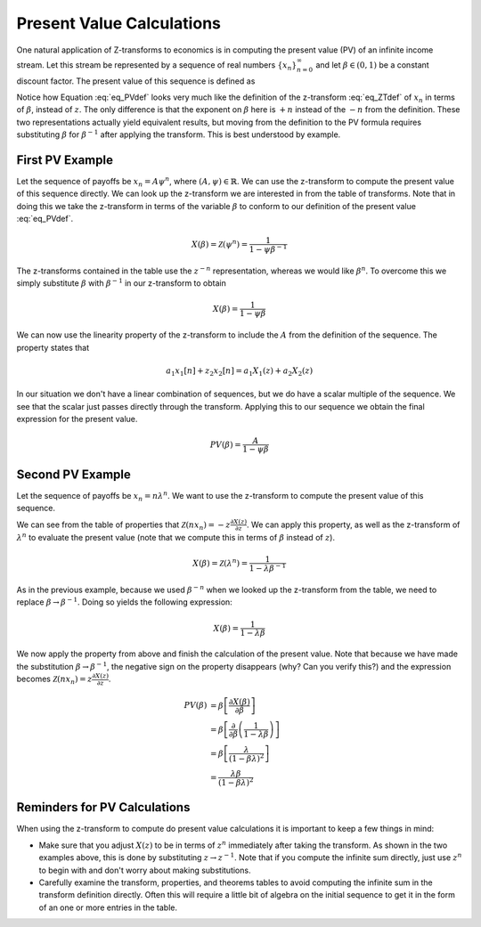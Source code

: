 Present Value Calculations
==========================

One natural application of Z-transforms to economics is in computing the present value (PV) of an infinite income stream. Let this stream be represented by a sequence of real numbers :math:`\{x_n\}_{n=0}^{\infty}` and let :math:`\beta \in (0, 1)` be a constant discount factor. The present value of this sequence is defined as

.. math::
    :label: eq_PVdef

    PV(\beta) = \sum_{n=0}^{\infty} \beta^n x_n

Notice how Equation :eq:`eq_PVdef` looks very much like the definition of the z-transform :eq:`eq_ZTdef` of :math:`x_n` in terms of :math:`\beta`, instead of :math:`z`. The only difference is that the exponent on :math:`\beta` here is :math:`+n` instead of the :math:`-n` from the definition. These two representations actually yield equivalent results, but moving from the definition to the PV formula requires substituting :math:`\beta` for :math:`\beta^{-1}` after applying the transform. This is best understood by example.

First PV Example
^^^^^^^^^^^^^^^^

Let the sequence of payoffs be :math:`x_n = A \psi^n`, where :math:`(A, \psi) \in \mathbb{R}`. We can use the z-transform to compute the present value of this sequence directly. We can look up the z-transform we are interested in from the table of transforms. Note that in doing this we take the z-transform in terms of the variable :math:`\beta` to conform to our definition of the present value :eq:`eq_PVdef`.

.. math::

    X(\beta) = \mathcal{Z}(\psi^n) = \frac{1}{1 - \psi \beta^{-1}}

The z-transforms contained in the table use the :math:`z^{-n}` representation, whereas we would like :math:`\beta^n`. To overcome this we simply substitute :math:`\beta` with :math:`\beta^{-1}` in our z-transform to obtain

.. math::

    X(\beta) =  \frac{1}{1 - \psi \beta}

We can now use the linearity property of the z-transform to include the :math:`A` from the definition of the sequence. The property states that

.. math::

    a_1 x_1[n] + z_2 x_2[n] =  a_1 X_1(z) + a_2 X_2(z)

In our situation we don't have a linear combination of sequences, but we do have a scalar multiple of the sequence. We see that the scalar just passes directly through the transform. Applying this to our sequence we obtain the final expression for the present value.

.. math::

    PV(\beta) = \frac{A}{1 - \psi \beta}


Second PV Example
^^^^^^^^^^^^^^^^^

Let the sequence of payoffs be :math:`x_n = n \lambda^n`. We want to use the z-transform to compute the present value of this sequence.

We can see from the table of properties that :math:`\mathcal{Z}(n x_n) = -z \frac{\partial X(z)}{\partial z}`. We can apply this property, as well as the z-transform of :math:`\lambda^n` to evaluate the present value (note that we compute this in terms of :math:`\beta` instead of :math:`z`).

.. math::

    X(\beta) = \mathcal{Z}(\lambda^n) = \frac{1}{1 - \lambda \beta^{-1}}

As in the previous example, because we used :math:`\beta^{-n}` when we looked up the z-transform from the table, we need to replace :math:`\beta \rightarrow \beta^{-1}`. Doing so yields the following expression:

.. math::

    X(\beta) = \frac{1}{1 - \lambda \beta}

We now apply the property from above and finish the calculation of the present value. Note that because we have made the substitution :math:`\beta \rightarrow \beta^{-1}`, the negative sign on the property disappears (why? Can you verify this?) and the expression becomes :math:`\mathcal{Z}(n x_n) = z \frac{\partial X(z)}{\partial z}`.

.. math::

    PV(\beta) &= \beta \left[ \frac{\partial X(\beta)}{\partial \beta} \right]\\
    &= \beta \left[ \frac{\partial}{\partial \beta } \left(\frac{1}{1 - \lambda \beta} \right) \right] \\
    &= \beta \left[ \frac{\lambda }{(1-\beta  \lambda )^2} \right] \\
    &= \frac{\lambda \beta }{(1-\beta  \lambda )^2}

Reminders for PV Calculations
^^^^^^^^^^^^^^^^^^^^^^^^^^^^^

When using the z-transform to compute do present value calculations it is important to keep a few things in mind:

- Make sure that you adjust :math:`X(z)` to be in terms of :math:`z^n` immediately after taking the transform. As shown in the two examples above, this is done by substituting :math:`z \rightarrow z^{-1}`. Note that if you compute the infinite sum directly, just use :math:`z^n` to begin with and don't worry about making substitutions.
- Carefully examine the transform, properties, and theorems tables to avoid computing the infinite sum in the transform definition directly. Often this will require a little bit of algebra on the initial sequence to get it in the form of an one or more entries in the table.
